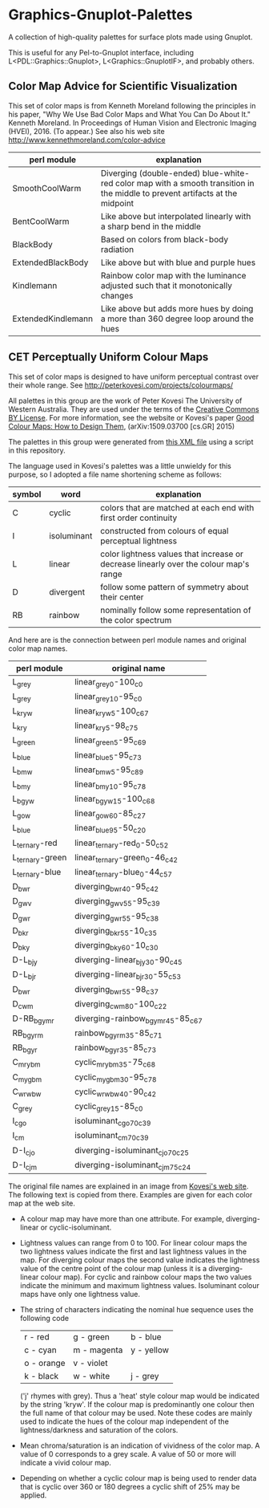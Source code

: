
* Graphics-Gnuplot-Palettes

A collection of high-quality palettes for surface plots made using Gnuplot.

This is useful for any Pel-to-Gnuplot interface, including
L<PDL::Graphics::Gnuplot>, L<Graphics::GnuplotIF>, and probably others.

** Color Map Advice for Scientific Visualization

This set of color maps is from Kenneth Moreland following the
principles in his paper, "Why We Use Bad Color Maps and What You Can
Do About It." Kenneth Moreland. In Proceedings of Human Vision and
Electronic Imaging (HVEI), 2016. (To appear.)  See also his web site
http://www.kennethmoreland.com/color-advice

| perl module        | explanation                                                                                                                   |
|--------------------+-------------------------------------------------------------------------------------------------------------------------------|
| SmoothCoolWarm     | Diverging (double-ended) blue-white-red color map with a smooth transition in the middle to prevent artifacts at the midpoint |
| BentCoolWarm       | Like above but interpolated linearly with a sharp bend in the middle                                                          |
| BlackBody          | Based on colors from black-body radiation                                                                                     |
| ExtendedBlackBody  | Like above but with blue and purple hues                                                                                      |
| Kindlemann         | Rainbow color map with the luminance adjusted such that it monotonically changes                                              |
| ExtendedKindlemann | Like above but adds more hues by doing a more than 360 degree loop around the hues                                            |



** CET Perceptually Uniform Colour Maps

This set of color maps is designed to have uniform perceptual contrast
over their whole range.  See http://peterkovesi.com/projects/colourmaps/

All palettes in this group are the work of Peter Kovesi The University
of Western Australia.  They are used under the terms of the [[http://creativecommons.org/licenses/by/4.0/][Creative
Commons BY License]].  For more information, see the website or Kovesi's
paper [[http://arxiv.org/pdf/1509.03700.pdf][Good Colour Maps: How to Design Them]], (arXiv:1509.03700
[cs.GR] 2015)

The palettes in this group were generated from [[http://peterkovesi.com/projects/colourmaps/CETperceptual_ParaView.xml][this XML file]] using a
script in this repository.

The language used in Kovesi's palettes was a little unwieldy for this
purpose, so I adopted a file name shortening scheme as follows:

| symbol | word        | explanation                                                                           |
|--------+-------------+---------------------------------------------------------------------------------------|
| C      | cyclic      | colors that are matched at each end with first order continuity                       |
| I      | isoluminant | constructed from colours of equal perceptual lightness                                |
| L      | linear      | color lightness values that increase or decrease linearly over the colour map's range |
| D      | divergent   | follow some pattern of symmetry about their center                                    |
| RB     | rainbow     | nominally follow some representation of the color spectrum                            |

And here are is the connection between perl module names and original
color map names.

| perl module     | original name                     |
|-----------------+-----------------------------------|
| L_grey          | linear_grey_0-100_c0              |
| L_grey          | linear_grey_10-95_c0              |
| L_kryw          | linear_kryw_5-100_c67             |
| L_kry           | linear_kry_5-98_c75               |
| L_green         | linear_green_5-95_c69             |
| L_blue          | linear_blue_5-95_c73              |
| L_bmw           | linear_bmw_5-95_c89               |
| L_bmy           | linear_bmy_10-95_c78              |
| L_bgyw          | linear_bgyw_15-100_c68            |
| L_gow           | linear_gow_60-85_c27              |
| L_blue          | linear_blue_95-50_c20             |
| L_ternary-red   | linear_ternary-red_0-50_c52       |
| L_ternary-green | linear_ternary-green_0-46_c42     |
| L_ternary-blue  | linear_ternary-blue_0-44_c57      |
| D_bwr           | diverging_bwr_40-95_c42           |
| D_gwv           | diverging_gwv_55-95_c39           |
| D_gwr           | diverging_gwr_55-95_c38           |
| D_bkr           | diverging_bkr_55-10_c35           |
| D_bky           | diverging_bky_60-10_c30           |
| D-L_bjy         | diverging-linear_bjy_30-90_c45    |
| D-L_bjr         | diverging-linear_bjr_30-55_c53    |
| D_bwr           | diverging_bwr_55-98_c37           |
| D_cwm           | diverging_cwm_80-100_c22          |
| D-RB_bgymr      | diverging-rainbow_bgymr_45-85_c67 |
| RB_bgyrm        | rainbow_bgyrm_35-85_c71           |
| RB_bgyr         | rainbow_bgyr_35-85_c73            |
| C_mrybm         | cyclic_mrybm_35-75_c68            |
| C_mygbm         | cyclic_mygbm_30-95_c78            |
| C_wrwbw         | cyclic_wrwbw_40-90_c42            |
| C_grey          | cyclic_grey_15-85_c0              |
| I_cgo           | isoluminant_cgo_70_c39            |
| I_cm            | isoluminant_cm_70_c39             |
| D-I_cjo         | diverging-isoluminant_cjo_70_c25  |
| D-I_cjm         | diverging-isoluminant_cjm_75_c24  |

The original file names are explained in an image 
from [[http://peterkovesi.com/projects/colourmaps/][Kovesi's web site]].  The following text is copied from 
there.  Examples are given for each color map at the web site.

[[http://peterkovesi.com/projects/colourmaps/NamingConvention.png]]

+ A colour map may have more than one attribute. For example,
  diverging-linear or cyclic-isoluminant.

+ Lightness values can range from 0 to 100. For linear colour maps the
  two lightness values indicate the first and last lightness values in
  the map. For diverging colour maps the second value indicates the
  lightness value of the centre point of the colour map (unless it is
  a diverging-linear colour map). For cyclic and rainbow colour maps
  the two values indicate the minimum and maximum lightness
  values. Isoluminant colour maps have only one lightness value.

+ The string of characters indicating the nominal hue sequence uses the following code

    | r - red    | g - green   | b - blue   |
    | c - cyan   | m - magenta | y - yellow |
    | o - orange | v - violet  |            |
    | k - black  | w - white   | j - grey   |

  ('j' rhymes with grey). Thus a 'heat' style colour map would be
  indicated by the string 'kryw'. If the colour map is predominantly
  one colour then the full name of that colour may be used. Note these
  codes are mainly used to indicate the hues of the colour map
  independent of the lightness/darkness and saturation of the colors.

+ Mean chroma/saturation is an indication of vividness of the color
  map. A value of 0 corresponds to a grey scale. A value of 50 or more
  will indicate a vivid colour map.
  
+ Depending on whether a cyclic colour map is being used to render
  data that is cyclic over 360 or 180 degrees a cyclic shift of 25%
  may be applied.


